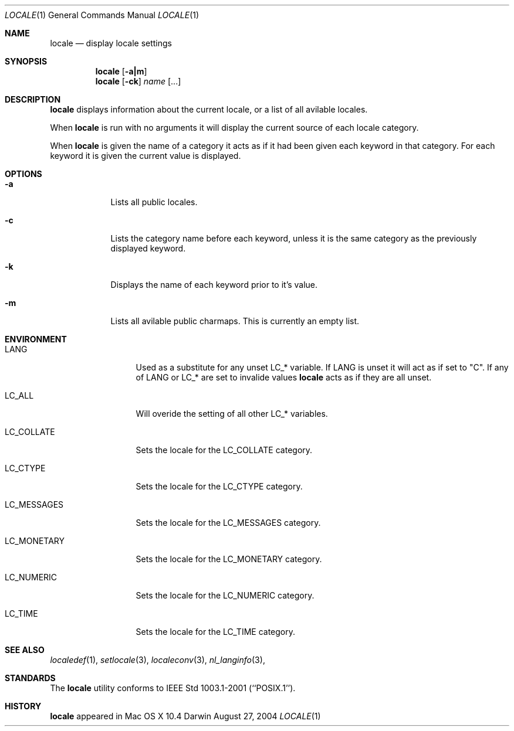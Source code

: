 .\"Modified from man(1) of FreeBSD, the NetBSD mdoc.template, and mdoc.samples.
.\"See Also:
.\"man mdoc.samples for a complete listing of options
.\"man mdoc for the short list of editing options
.\"/usr/share/misc/mdoc.template
.Dd August 27, 2004
.Dt LOCALE 1
.Os Darwin
.Sh NAME
.Nm locale
.Nd display locale settings
.Sh SYNOPSIS
.Nm
.Op Fl a|m
.Nm
.Op Fl ck
.Ar name 
.Op ...
.Sh DESCRIPTION
.Nm
displays information about the current locale, or a list of all avilable 
locales.
.Pp
When
.Nm
is run with no arguments it will display the current source of each 
locale category.
.Pp
When
.Nm
is given the name of a category it acts as if it had been given each
keyword in that category.  For each keyword it is given the current value 
is displayed.
.Sh OPTIONS
.Bl -tag -width -indent
.It Fl a
Lists all public locales.
.It Fl c
Lists the category name before each keyword, unless it is the same category
as the previously displayed keyword.
.It Fl k
Displays the name of each keyword prior to it's value.
.It Fl m
Lists all avilable public charmaps.  This is currently an empty list.
.El
.Pp
.Sh ENVIRONMENT
.Bl -tag -width "LC_MESSAGES"
.It Ev LANG
Used as a substitute for any unset 
.Ev LC_* 
variable.  If
.Ev LANG
is unset it will act as if set to "C".  If any of
.Ev LANG
or
.Ev LC_*
are set to invalide values
.Nm
acts as if they are all unset.
.It Ev LC_ALL
Will overide the setting of all other
.Ev LC_*
variables.
.It Ev LC_COLLATE
Sets the locale for the LC_COLLATE category.
.It Ev LC_CTYPE
Sets the locale for the LC_CTYPE category.
.It Ev LC_MESSAGES
Sets the locale for the LC_MESSAGES category.
.It Ev LC_MONETARY
Sets the locale for the LC_MONETARY category.
.It Ev LC_NUMERIC
Sets the locale for the LC_NUMERIC category.
.It Ev LC_TIME
Sets the locale for the LC_TIME category.
.El                      
.Sh SEE ALSO 
.\" List links in ascending order by section, alphabetically within a section.
.\" Please do not reference files that do not exist without filing a bug report
.Xr localedef 1 , 
.Xr setlocale 3 ,
.Xr localeconv 3 ,
.Xr nl_langinfo 3 ,
.Sh STANDARDS
The
.Nm
utility conforms to IEEE Std 1003.1-2001 (``POSIX.1'').
.Sh HISTORY           \" Document history if command behaves in a unique manner 
.Nm
appeared in Mac OS X 10.4
